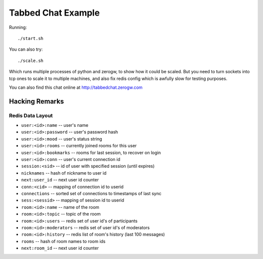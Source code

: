 Tabbed Chat Example
===================

Running::

    ./start.sh

You can also try::

    ./scale.sh

Which runs multiple processes of python and zerogw, to show how it could be
scaled. But you need to turn sockets into tcp ones to scale it to multiple
machines, and also fix redis config which is awfully slow for testing purposes.

You can also find this chat online at http://tabbedchat.zerogw.com


Hacking Remarks
---------------

Redis Data Layout
`````````````````

* ``user:<id>:name`` -- user's name
* ``user:<id>:password`` -- user's password hash
* ``user:<id>:mood`` -- user's status string
* ``user:<id>:rooms`` -- currently joined rooms for this user
* ``user:<id>:bookmarks`` -- rooms for last session, to recover on login
* ``user:<id>:conn`` -- user's current connection id
* ``session:<sid>`` -- id of user with specified session (until expires)
* ``nicknames`` -- hash of nickname to user id
* ``next:user_id`` -- next user id counter
* ``conn:<cid>`` -- mapping of connection id to userid
* ``connections`` -- sorted set of connections to timestamps of last sync
* ``sess:<sessid>`` -- mapping of session id to userid
* ``room:<id>:name`` -- name of the room
* ``room:<id>:topic`` -- topic of the room
* ``room:<id>:users`` -- redis set of user id's of participants
* ``room:<id>:moderators`` -- redis set of user id's of moderators
* ``room:<id>:history`` -- redis list of room's history (last 100 messages)
* ``rooms`` -- hash of room names to room ids
* ``next:room_id`` -- next user id counter

